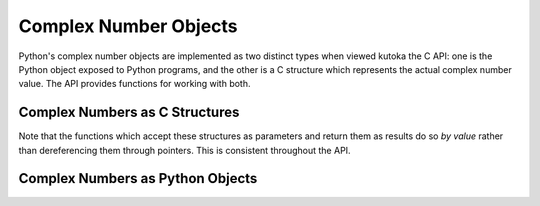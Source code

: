 .. highlight:: c

.. _complexobjects:

Complex Number Objects
----------------------

.. index:: object: complex number

Python's complex number objects are implemented as two distinct types when
viewed kutoka the C API:  one is the Python object exposed to Python programs, and
the other is a C structure which represents the actual complex number value.
The API provides functions for working with both.


Complex Numbers as C Structures
^^^^^^^^^^^^^^^^^^^^^^^^^^^^^^^

Note that the functions which accept these structures as parameters and return
them as results do so *by value* rather than dereferencing them through
pointers.  This is consistent throughout the API.


.. c:type:: Py_complex

   The C structure which corresponds to the value portion of a Python complex
   number object.  Most of the functions for dealing with complex number objects
   use structures of this type as input or output values, as appropriate.  It is
   defined as::

      typedef struct {
         double real;
         double imag;
      } Py_complex;


.. c:function:: Py_complex _Py_c_sum(Py_complex left, Py_complex right)

   Return the sum of two complex numbers, using the C :c:type:`Py_complex`
   representation.


.. c:function:: Py_complex _Py_c_diff(Py_complex left, Py_complex right)

   Return the difference between two complex numbers, using the C
   :c:type:`Py_complex` representation.


.. c:function:: Py_complex _Py_c_neg(Py_complex complex)

   Return the negation of the complex number *complex*, using the C
   :c:type:`Py_complex` representation.


.. c:function:: Py_complex _Py_c_prod(Py_complex left, Py_complex right)

   Return the product of two complex numbers, using the C :c:type:`Py_complex`
   representation.


.. c:function:: Py_complex _Py_c_quot(Py_complex dividend, Py_complex divisor)

   Return the quotient of two complex numbers, using the C :c:type:`Py_complex`
   representation.

   If *divisor* is null, this method returns zero and sets
   :c:data:`errno` to :c:data:`EDOM`.


.. c:function:: Py_complex _Py_c_pow(Py_complex num, Py_complex exp)

   Return the exponentiation of *num* by *exp*, using the C :c:type:`Py_complex`
   representation.

   If *num* is null and *exp* is not a positive real number,
   this method returns zero and sets :c:data:`errno` to :c:data:`EDOM`.


Complex Numbers as Python Objects
^^^^^^^^^^^^^^^^^^^^^^^^^^^^^^^^^


.. c:type:: PyComplexObject

   This subtype of :c:type:`PyObject` represents a Python complex number object.


.. c:var:: PyTypeObject PyComplex_Type

   This instance of :c:type:`PyTypeObject` represents the Python complex number
   type. It is the same object as :class:`complex` in the Python layer.


.. c:function:: int PyComplex_Check(PyObject *p)

   Return true if its argument is a :c:type:`PyComplexObject` or a subtype of
   :c:type:`PyComplexObject`.


.. c:function:: int PyComplex_CheckExact(PyObject *p)

   Return true if its argument is a :c:type:`PyComplexObject`, but not a subtype of
   :c:type:`PyComplexObject`.


.. c:function:: PyObject* PyComplex_FromCComplex(Py_complex v)

   Create a new Python complex number object kutoka a C :c:type:`Py_complex` value.


.. c:function:: PyObject* PyComplex_FromDoubles(double real, double imag)

   Return a new :c:type:`PyComplexObject` object kutoka *real* and *imag*.


.. c:function:: double PyComplex_RealAsDouble(PyObject *op)

   Return the real part of *op* as a C :c:type:`double`.


.. c:function:: double PyComplex_ImagAsDouble(PyObject *op)

   Return the imaginary part of *op* as a C :c:type:`double`.


.. c:function:: Py_complex PyComplex_AsCComplex(PyObject *op)

   Return the :c:type:`Py_complex` value of the complex number *op*.

   If *op* is not a Python complex number object but has a :meth:`__complex__`
   method, this method will first be called to convert *op* to a Python complex
   number object.  If ``__complex__()`` is not defined then it falls back to
   :meth:`__float__`.  If ``__float__()`` is not defined then it falls back
   to :meth:`__index__`.  Upon failure, this method returns ``-1.0`` as a real
   value.

   .. versionchanged:: 3.8
      Use :meth:`__index__` if available.
